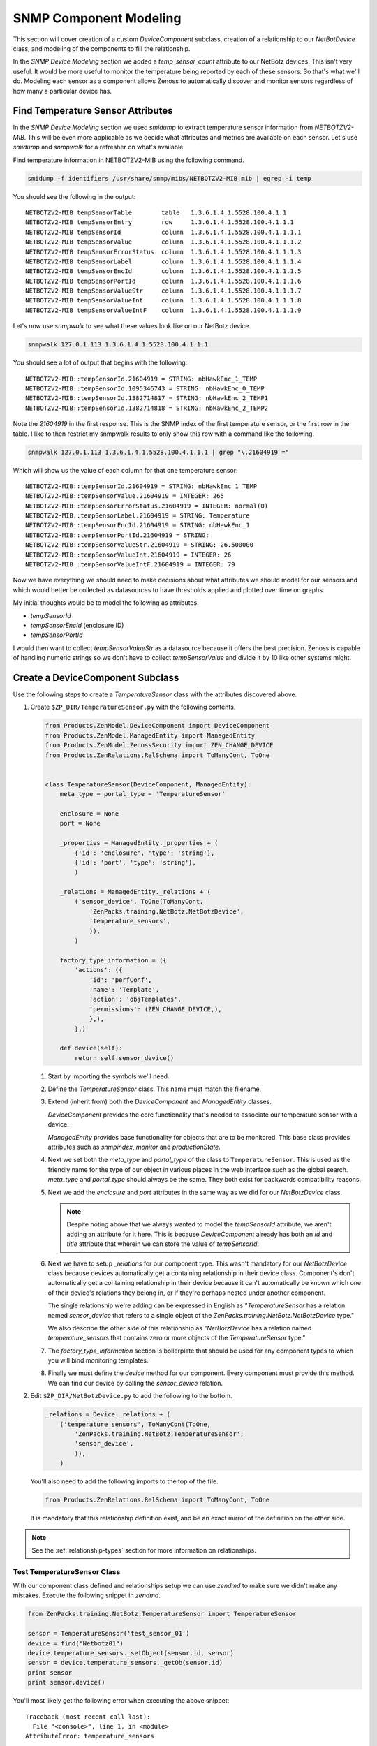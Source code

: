 ==============================================================================
SNMP Component Modeling
==============================================================================

This section will cover creation of a custom *DeviceComponent* subclass,
creation of a relationship to our *NetBotDevice* class, and modeling of the
components to fill the relationship.

In the *SNMP Device Modeling* section we added a *temp_sensor_count* attribute
to our NetBotz devices. This isn't very useful. It would be more useful to
monitor the temperature being reported by each of these sensors. So that's what
we'll do. Modeling each sensor as a component allows Zenoss to automatically
discover and monitor sensors regardless of how many a particular device has.


Find Temperature Sensor Attributes
==============================================================================

In the *SNMP Device Modeling* section we used `smidump` to extract temperature
sensor information from `NETBOTZV2-MIB`. This will be even more applicable
as we decide what attributes and metrics are available on each sensor. Let's
use `smidump` and `snmpwalk` for a refresher on what's available.

Find temperature information in NETBOTZV2-MIB using the following command.

.. sourcecode:: bash

   smidump -f identifiers /usr/share/snmp/mibs/NETBOTZV2-MIB.mib | egrep -i temp

You should see the following in the output::

    NETBOTZV2-MIB tempSensorTable        table   1.3.6.1.4.1.5528.100.4.1.1
    NETBOTZV2-MIB tempSensorEntry        row     1.3.6.1.4.1.5528.100.4.1.1.1
    NETBOTZV2-MIB tempSensorId           column  1.3.6.1.4.1.5528.100.4.1.1.1.1
    NETBOTZV2-MIB tempSensorValue        column  1.3.6.1.4.1.5528.100.4.1.1.1.2
    NETBOTZV2-MIB tempSensorErrorStatus  column  1.3.6.1.4.1.5528.100.4.1.1.1.3
    NETBOTZV2-MIB tempSensorLabel        column  1.3.6.1.4.1.5528.100.4.1.1.1.4
    NETBOTZV2-MIB tempSensorEncId        column  1.3.6.1.4.1.5528.100.4.1.1.1.5
    NETBOTZV2-MIB tempSensorPortId       column  1.3.6.1.4.1.5528.100.4.1.1.1.6
    NETBOTZV2-MIB tempSensorValueStr     column  1.3.6.1.4.1.5528.100.4.1.1.1.7
    NETBOTZV2-MIB tempSensorValueInt     column  1.3.6.1.4.1.5528.100.4.1.1.1.8
    NETBOTZV2-MIB tempSensorValueIntF    column  1.3.6.1.4.1.5528.100.4.1.1.1.9

Let's now use `snmpwalk` to see what these values look like on our NetBotz
device.

.. sourcecode:: bash

   snmpwalk 127.0.1.113 1.3.6.1.4.1.5528.100.4.1.1.1

You should see a lot of output that begins with the following::

    NETBOTZV2-MIB::tempSensorId.21604919 = STRING: nbHawkEnc_1_TEMP
    NETBOTZV2-MIB::tempSensorId.1095346743 = STRING: nbHawkEnc_0_TEMP
    NETBOTZV2-MIB::tempSensorId.1382714817 = STRING: nbHawkEnc_2_TEMP1
    NETBOTZV2-MIB::tempSensorId.1382714818 = STRING: nbHawkEnc_2_TEMP2

Note the `21604919` in the first response. This is the SNMP index of the first
temperature sensor, or the first row in the table. I like to then restrict my
snmpwalk results to only show this row with a command like the following.

.. sourcecode:: bash

   snmpwalk 127.0.1.113 1.3.6.1.4.1.5528.100.4.1.1.1 | grep "\.21604919 ="

Which will show us the value of each column for that one temperature sensor::

    NETBOTZV2-MIB::tempSensorId.21604919 = STRING: nbHawkEnc_1_TEMP
    NETBOTZV2-MIB::tempSensorValue.21604919 = INTEGER: 265
    NETBOTZV2-MIB::tempSensorErrorStatus.21604919 = INTEGER: normal(0)
    NETBOTZV2-MIB::tempSensorLabel.21604919 = STRING: Temperature
    NETBOTZV2-MIB::tempSensorEncId.21604919 = STRING: nbHawkEnc_1
    NETBOTZV2-MIB::tempSensorPortId.21604919 = STRING:
    NETBOTZV2-MIB::tempSensorValueStr.21604919 = STRING: 26.500000
    NETBOTZV2-MIB::tempSensorValueInt.21604919 = INTEGER: 26
    NETBOTZV2-MIB::tempSensorValueIntF.21604919 = INTEGER: 79

Now we have everything we should need to make decisions about what attributes
we should model for our sensors and which would better be collected as
datasources to have thresholds applied and plotted over time on graphs.

My initial thoughts would be to model the following as attributes.

- `tempSensorId`
- `tempSensorEncId` (enclosure ID)
- `tempSensorPortId`

I would then want to collect `tempSensorValueStr` as a datasource because it
offers the best precision. Zenoss is capable of handling numeric strings so we
don't have to collect `tempSensorValue` and divide it by 10 like other systems
might.


Create a DeviceComponent Subclass
==============================================================================

Use the following steps to create a *TemperatureSensor* class with the
attributes discovered above.

1. Create ``$ZP_DIR/TemperatureSensor.py`` with the following contents.

   .. sourcecode:: python

      from Products.ZenModel.DeviceComponent import DeviceComponent
      from Products.ZenModel.ManagedEntity import ManagedEntity
      from Products.ZenModel.ZenossSecurity import ZEN_CHANGE_DEVICE
      from Products.ZenRelations.RelSchema import ToManyCont, ToOne


      class TemperatureSensor(DeviceComponent, ManagedEntity):
          meta_type = portal_type = 'TemperatureSensor'

          enclosure = None
          port = None

          _properties = ManagedEntity._properties + (
              {'id': 'enclosure', 'type': 'string'},
              {'id': 'port', 'type': 'string'},
              )

          _relations = ManagedEntity._relations + (
              ('sensor_device', ToOne(ToManyCont,
                  'ZenPacks.training.NetBotz.NetBotzDevice',
                  'temperature_sensors',
                  )),
              )

          factory_type_information = ({
              'actions': ({
                  'id': 'perfConf',
                  'name': 'Template',
                  'action': 'objTemplates',
                  'permissions': (ZEN_CHANGE_DEVICE,),
                  },),
              },)

          def device(self):
              return self.sensor_device()

   1. Start by importing the symbols we'll need.

   2. Define the `TemperatureSensor` class. This name must match the filename.

   3. Extend (inherit from) both the `DeviceComponent` and `ManagedEntity`
      classes.

      `DeviceComponent` provides the core functionality that's needed to
      associate our temperature sensor with a device.

      `ManagedEntity` provides base functionality for objects that are to be
      monitored. This base class provides attributes such as `snmpindex`,
      `monitor` and `productionState`.

   4. Next we set both the `meta_type` and `portal_type` of the class to
      ``TemperatureSensor``. This is used as the friendly name for the type
      of our object in various places in the web interface such as the global
      search. `meta_type` and `portal_type` should always be the same. They
      both exist for backwards compatibility reasons.

   5. Next we add the `enclosure` and `port` attributes in the same way as we
      did for our `NetBotzDevice` class.

      .. note::

         Despite noting above that we always wanted to model the *tempSensorId*
         attribute, we aren't adding an attribute for it here. This is because
         `DeviceComponent` already has both an `id` and `title` attribute that
         wherein we can store the value of *tempSensorId*.

   6. Next we have to setup `_relations` for our component type. This wasn't
      mandatory for our `NetBotzDevice` class because devices automatically
      get a containing relationship in their device class. Component's don't
      automatically get a containing relationship in their device because it
      can't automatically be known which one of their device's relations they
      belong in, or if they're perhaps nested under another component.

      The single relationship we're adding can be expressed in English as
      "`TemperatureSensor` has a relation named `sensor_device` that refers to
      a single object of the `ZenPacks.training.NetBotz.NetBotzDevice` type."

      We also describe the other side of this relationship as "`NetBotzDevice`
      has a relation named `temperature_sensors` that contains zero or more
      objects of the `TemperatureSensor` type."

   7. The `factory_type_information` section is boilerplate that should be
      used for any component types to which you will bind monitoring
      templates.

   8. Finally we must define the `device` method for our component. Every
      component must provide this method. We can find our device by calling
      the `sensor_device` relation.

2. Edit ``$ZP_DIR/NetBotzDevice.py`` to add the following to the bottom.

   .. sourcecode:: python

      _relations = Device._relations + (
          ('temperature_sensors', ToManyCont(ToOne,
              'ZenPacks.training.NetBotz.TemperatureSensor',
              'sensor_device',
              )),
          )

   You'll also need to add the following imports to the top of the file.

   .. sourcecode:: python

      from Products.ZenRelations.RelSchema import ToManyCont, ToOne

   It is mandatory that this relationship definition exist, and be an exact
   mirror of the definition on the other side.

.. note::

   See the :ref:`relationship-types` section for more information on
   relationships.


Test TemperatureSensor Class
------------------------------------------------------------------------------

With our component class defined and relationships setup we can use *zendmd*
to make sure we didn't make any mistakes. Execute the following snippet in
*zendmd*.

.. sourcecode:: python

   from ZenPacks.training.NetBotz.TemperatureSensor import TemperatureSensor

   sensor = TemperatureSensor('test_sensor_01')
   device = find("Netbotz01")
   device.temperature_sensors._setObject(sensor.id, sensor)
   sensor = device.temperature_sensors._getOb(sensor.id)
   print sensor
   print sensor.device()

You'll most likely get the following error when executing the above snippet::

    Traceback (most recent call last):
      File "<console>", line 1, in <module>
    AttributeError: temperature_sensors

This error is indicating that we have no `temperature_sensors` relationship on
the device object. This would seemingly make no sense because we just added it
to *NetBotzDevice.py* above. The key here is that existing objects like the
*Netbotz01* device don't automatically get new relationships. We have to either
delete the device and add it again, or execute the following in *zendmd* to
create the newly-defined relationship.

.. sourcecode: python

   device.buildRelations()
   commit()

Now you can go back and run the original snippet again. You should see the name
of the sensor and device objects printed if everything worked as planned.


Update the Modeler Plugin
==============================================================================

As with the `NetBotzDevice` class, the next step after creating our model class
is to populate it with a modeler plugin. We could create a new modeler plugin
to only capture the temperature sensor components, but we'll update the
`NetBotz` modeler plugin we previously created to model the sensors instead.

1. Edit ``$ZP_DIR/modeler/plugins/training/snmp/NetBotz.py`` and replace its
   contents with the following.

   .. sourcecode:: python

      from Products.DataCollector.plugins.CollectorPlugin import (
          SnmpPlugin, GetTableMap,
          )


      class NetBotz(SnmpPlugin):
          relname = 'temperature_sensors'
          modname = 'ZenPacks.training.NetBotz.TemperatureSensor'

          snmpGetTableMaps = (
              GetTableMap(
                  'tempSensorTable', '1.3.6.1.4.1.5528.100.4.1.1.1', {
                      '.1': 'tempSensorId',
                      '.5': 'tempSensorEncId',
                      '.6': 'tempSensorPortId',
                      }
                  ),
              )

          def process(self, device, results, log):
              temp_sensors = results[1].get('tempSensorTable', {})

              rm = self.relMap()
              for snmpindex, row in temp_sensors.items():
                  name = row.get('tempSensorId')
                  if not name:
                      log.warn('Skipping temperature sensor with no name')
                      continue

                  rm.append(self.objectMap({
                      'id': self.prepId(name),
                      'title': name,
                      'snmpindex': snmpindex,
                      'enclosure': row.get('tempSensorEncId'),
                      'port': row.get('tempSensorPortId'),
                      }))

              return rm

   .. todo:: Detail changes from last iteration of modeler plugin.

2. Restart *zopectl* and *zenhub* to load the changed module.


Test the Modeler Plugin
------------------------------------------------------------------------------

We already added the *training.snmp.NetBotz* modeler plugin the the */NetBotz*
device class in an earlier exercise. So we only need to run *zenmodeler* to
test the temperature sensor modeling updates.

1. Run ``zenmodeler run --device=Netbotz01``

   We should see *Changes in configuration applied* near the end of
   zenmodeler's output. The changes referred to should be 14 temperature sensor
   objects being created and added to the device's temperature_sensors
   relationship.

2. Execute the following snipped in *zendmd*.

   .. sourcecode:: python

      device = find("Netbotz01")
      pprint(device.temperature_sensors())

   You should see a list of all 14 temperature sensors printed. We can test in
   more depth by validating that all of our modeled attributes were set
   properly.

   .. sourcecode:: python

      for sensor in device.temperature_sensors():
          print "%17s: %-17s %-11s %-11s %-11s" % (
            sensor.id, sensor.title, sensor.snmpindex, sensor.enclosure,
            sensor.port)


Create the API
==============================================================================

.. todo:: Write this section.


Test the API
------------------------------------------------------------------------------

.. todo:: Write this section.


Add Component Display JavaScript
==============================================================================

.. todo:: Write this section.


Test the Component Display
------------------------------------------------------------------------------

.. todo:: Write this section.

